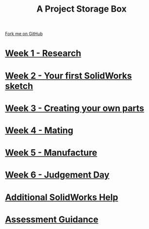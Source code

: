#+STARTUP:indent
#+HTML_HEAD: <link rel="stylesheet" type="text/css" href="pages/css/styles.css"/>
#+HTML_HEAD_EXTRA: <link href='http://fonts.googleapis.com/css?family=Ubuntu+Mono|Ubuntu' rel='stylesheet' type='text/css'>
#+OPTIONS: f:nil author:nil num:nil creator:nil timestamp:nil  
#+TITLE: A Project Storage Box
#+AUTHOR: Stephen Brown


#+BEGIN_HTML
<div class=ribbon>
<a href="https://github.com/stsb11/7-SC-Box">Fork me on GitHub</a>
</div>
<center>
<img src='./source/img/box.png' width=50%>
</center>
#+END_HTML
* [[file:pages/1_Lesson.html][Week 1 - Research]]
:PROPERTIES:
:HTML_CONTAINER_CLASS: link-heading
:END:
* [[file:pages/2_Lesson.html][Week 2 - Your first SolidWorks sketch]]
:PROPERTIES:
:HTML_CONTAINER_CLASS: link-heading
:END:
* [[file:pages/3_Lesson.html][Week 3 - Creating your own parts]]
:PROPERTIES:
:HTML_CONTAINER_CLASS: link-heading
:END:

* [[file:pages/4_Lesson.html][Week 4 - Mating]]
:PROPERTIES:
:HTML_CONTAINER_CLASS: link-heading
:END:

* [[file:pages/5_Lesson.html][Week 5 - Manufacture]]
:PROPERTIES:
:HTML_CONTAINER_CLASS: link-heading
:END:

* [[file:pages/6_Lesson.html][Week 6 - Judgement Day]]
:PROPERTIES:
:HTML_CONTAINER_CLASS: link-heading
:END:
* [[file:pages/7_Lesson.html][Additional SolidWorks Help]]
:PROPERTIES:
:HTML_CONTAINER_CLASS: link-heading
:END:
* [[file:pages/assessment_guidance.html][Assessment Guidance]]
:PROPERTIES:
:HTML_CONTAINER_CLASS: link-heading
:END:

